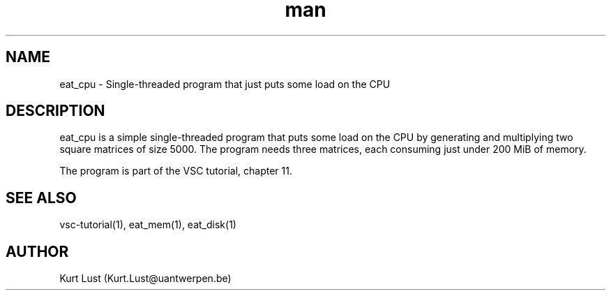 .\" Written by Kurt Lust, kurt.lust@uantwerpen.be.
.TH man 1 "17 June 2021" "1.1" "eat_cpu (vsc-tutorial) command"

.SH NAME
eat_cpu \- Single-threaded program that just puts some load on the CPU

.SH DESCRIPTION
eat_cpu is a simple single-threaded program that puts some load on the
CPU by generating and multiplying two square matrices of size 5000. The
program needs three matrices, each consuming just under 200 MiB of
memory.

The program is part of the VSC tutorial, chapter 11.

.SH SEE ALSO
vsc-tutorial(1), eat_mem(1), eat_disk(1)

.SH AUTHOR
Kurt Lust (Kurt.Lust@uantwerpen.be)
